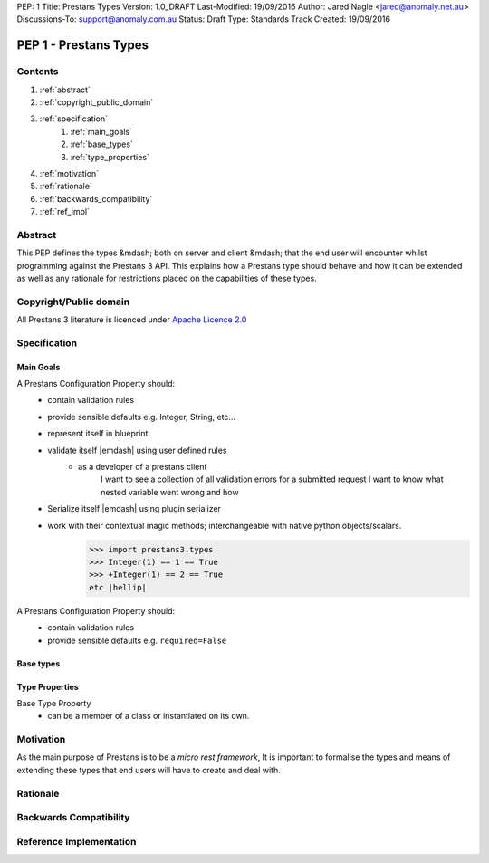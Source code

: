 PEP: 1
Title: Prestans Types
Version: 1.0_DRAFT
Last-Modified: 19/09/2016
Author: Jared Nagle <jared@anomaly.net.au>
Discussions-To: support@anomaly.com.au
Status: Draft
Type: Standards Track
Created: 19/09/2016

.. |hellip| unicode:: U+2026  .. hellip
    :ltrim:

PEP 1 - Prestans Types
======================

Contents
--------
#. :ref:`abstract`
#. :ref:`copyright_public_domain`
#. :ref:`specification`
    #. :ref:`main_goals`
    #. :ref:`base_types`
    #. :ref:`type_properties`
#. :ref:`motivation`
#. :ref:`rationale`
#. :ref:`backwards_compatibility`
#. :ref:`ref_impl`

.. _abstract:

Abstract
--------
This PEP defines the types &mdash; both on server and client &mdash; that the end user will encounter whilst programming against the
Prestans 3 API. This explains how a Prestans type should behave and how it can be extended as well as any rationale
for restrictions placed on the capabilities of these types.

.. _copyright_public_domain:

Copyright/Public domain
-----------------------
All Prestans 3 literature is licenced under `Apache Licence 2.0`_

.. _Apache Licence 2.0: https://www.apache.org/licenses/LICENSE-2.0

.. _specification:

Specification
-------------

.. _main_goals:

Main Goals
^^^^^^^^^^

A Prestans Configuration Property should:
    - contain validation rules
    - provide sensible defaults e.g. Integer, String, etc |hellip|
    - represent itself in blueprint
    - validate itself |emdash| using user defined rules
        - as a developer of a prestans client
            I want to see a collection of all validation errors for a submitted request
            I want to know what nested variable went wrong and how

    - Serialize itself |emdash| using plugin serializer
    - work with their contextual magic methods; interchangeable with native python objects/scalars.
        >>> import prestans3.types
        >>> Integer(1) == 1 == True
        >>> +Integer(1) == 2 == True
        etc |hellip|

A Prestans Configuration Property should:
    - contain validation rules
    - provide sensible defaults e.g. ``required=False``

.. _base_types:

Base types
^^^^^^^^^^

.. _type_properties:

Type Properties
^^^^^^^^^^^^^^^

Base Type Property
    - can be a member of a class or instantiated on its own.


.. _motivation:

Motivation
----------
As the main purpose of Prestans is to be a *micro rest framework*, It is important to formalise the types and means of
extending these types that end users will have to create and deal with.

.. _rationale:

Rationale
---------

.. _backwards_compatibility:

Backwards Compatibility
-----------------------

.. _ref_impl:

Reference Implementation
------------------------
